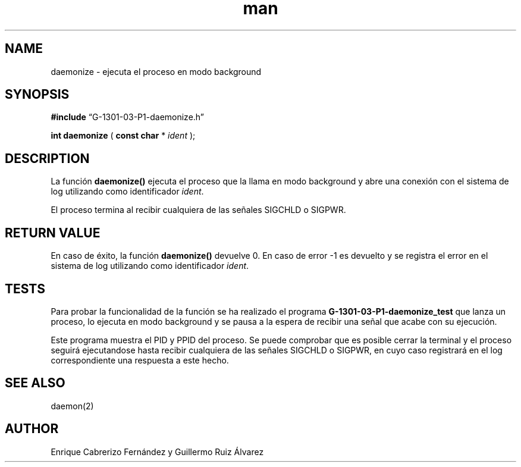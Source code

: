 .\" Manpage for daemonize.
.TH man 8 "1 Mar 2014" "1.0" "daemonize man page"
.SH NAME
daemonize \- ejecuta el proceso en modo background
.SH SYNOPSIS

.BR #include 
“G-1301-03-P1-daemonize.h”

.B int daemonize
(
.B const char 
*
.IR ident
);

.SH DESCRIPTION
La función
.BR daemonize()
ejecuta el proceso que la llama en modo background y abre una conexión con el sistema de log utilizando como identificador
.IR ident .

El proceso termina al recibir cualquiera de las señales SIGCHLD o SIGPWR.
.SH RETURN VALUE
En caso de éxito, la función
.BR daemonize()
devuelve 0. En caso de error -1 es devuelto y se registra el error en el sistema de log utilizando como identificador
.IR ident .

.SH TESTS
Para probar la funcionalidad de la función se ha realizado el programa
.BR G-1301-03-P1-daemonize_test
que lanza un proceso, lo ejecuta en modo background y se pausa a la espera de recibir una señal que acabe con su ejecución.

Este programa muestra el PID y PPID del proceso. Se puede comprobar que es posible cerrar la terminal y el proceso seguirá ejecutandose hasta recibir cualquiera de las señales SIGCHLD o SIGPWR, en cuyo caso registrará en el log correspondiente una respuesta a este hecho.

.SH SEE ALSO
daemon(2)
.SH AUTHOR
Enrique Cabrerizo Fernández y Guillermo Ruiz Álvarez
